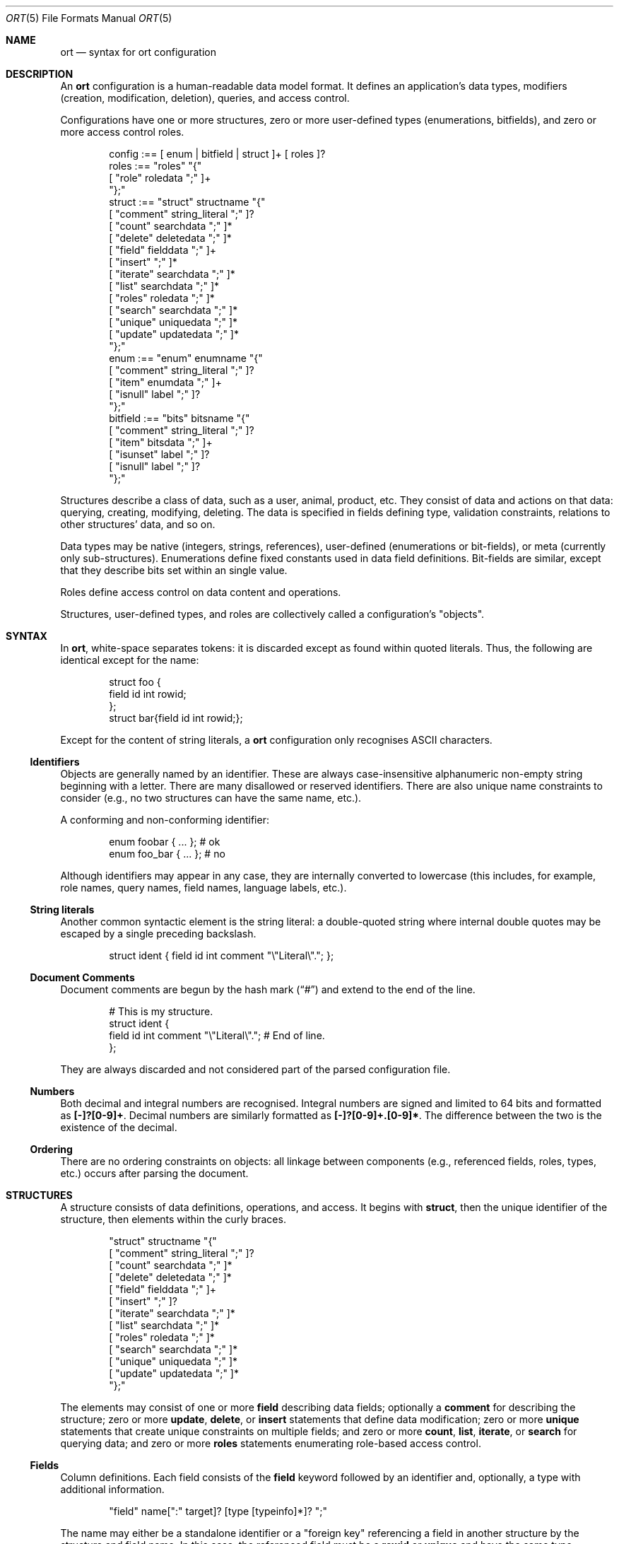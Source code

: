.\"	$Id$
.\"
.\" Copyright (c) 2017--2020 Kristaps Dzonsons <kristaps@bsd.lv>
.\"
.\" Permission to use, copy, modify, and distribute this software for any
.\" purpose with or without fee is hereby granted, provided that the above
.\" copyright notice and this permission notice appear in all copies.
.\"
.\" THE SOFTWARE IS PROVIDED "AS IS" AND THE AUTHOR DISCLAIMS ALL WARRANTIES
.\" WITH REGARD TO THIS SOFTWARE INCLUDING ALL IMPLIED WARRANTIES OF
.\" MERCHANTABILITY AND FITNESS. IN NO EVENT SHALL THE AUTHOR BE LIABLE FOR
.\" ANY SPECIAL, DIRECT, INDIRECT, OR CONSEQUENTIAL DAMAGES OR ANY DAMAGES
.\" WHATSOEVER RESULTING FROM LOSS OF USE, DATA OR PROFITS, WHETHER IN AN
.\" ACTION OF CONTRACT, NEGLIGENCE OR OTHER TORTIOUS ACTION, ARISING OUT OF
.\" OR IN CONNECTION WITH THE USE OR PERFORMANCE OF THIS SOFTWARE.
.\"
.Dd $Mdocdate$
.Dt ORT 5
.Os
.Sh NAME
.Nm ort
.Nd syntax for ort configuration
.Sh DESCRIPTION
An
.Nm
configuration is a human-readable data model format.
It defines an application's data types, modifiers (creation,
modification, deletion), queries, and access control.
.Pp
Configurations have one or more structures, zero or more user-defined
types (enumerations, bitfields), and zero or more access control roles.
.Bd -literal -offset indent
config :== [ enum | bitfield | struct ]+ [ roles ]?
roles :== "roles" "{"
  [ "role" roledata ";" ]+
"};"
struct :== "struct" structname "{"
  [ "comment" string_literal ";" ]?
  [ "count" searchdata ";" ]*
  [ "delete" deletedata ";" ]*
  [ "field" fielddata ";" ]+
  [ "insert" ";" ]*
  [ "iterate" searchdata ";" ]*
  [ "list" searchdata ";" ]*
  [ "roles" roledata ";" ]*
  [ "search" searchdata ";" ]*
  [ "unique" uniquedata ";" ]*
  [ "update" updatedata ";" ]*
"};"
enum :== "enum" enumname "{"
  [ "comment" string_literal ";" ]?
  [ "item" enumdata ";" ]+
  [ "isnull" label ";" ]?
"};"
bitfield :== "bits" bitsname "{"
  [ "comment" string_literal ";" ]?
  [ "item" bitsdata ";" ]+
  [ "isunset" label ";" ]?
  [ "isnull" label ";" ]?
"};"
.Ed
.Pp
Structures describe a class of data, such as a user, animal, product,
etc.
They consist of data and actions on that data: querying, creating,
modifying, deleting.
The data is specified in fields defining type, validation constraints,
relations to other structures' data, and so on.
.Pp
Data types may be native (integers, strings, references), user-defined
(enumerations or bit-fields), or meta (currently only sub-structures).
Enumerations define fixed constants used in data field definitions.
Bit-fields are similar, except that they describe bits set within an
single value.
.Pp
Roles define access control on data content and operations.
.Pp
Structures, user-defined types, and roles are collectively called a
configuration's
.Qq objects .
.Sh SYNTAX
In
.Nm ,
white-space separates tokens: it is discarded except as found within
quoted literals.
Thus, the following are identical except for the name:
.Bd -literal -offset indent
struct foo {
  field id int rowid;
};
struct bar{field id int rowid;};
.Ed
.Pp
Except for the content of string literals, a
.Nm
configuration only recognises ASCII characters.
.Ss Identifiers
Objects are generally named by an identifier.
These are always case-insensitive alphanumeric non-empty string
beginning with a letter.
There are many disallowed or reserved identifiers.
There are also unique name constraints to consider (e.g., no two
structures can have the same name, etc.).
.Pp
A conforming and non-conforming identifier:
.Bd -literal -offset indent
enum foobar { ... };  # ok
enum foo_bar { ... }; # no
.Ed
.Pp
Although identifiers may appear in any case, they are internally
converted to lowercase (this includes, for example, role names, query names,
field names, language labels, etc.).
.Ss String literals
Another common syntactic element is the string literal: a double-quoted
string where internal double quotes may be escaped by a single preceding
backslash.
.Bd -literal -offset indent
struct ident { field id int comment "\e"Literal\e"."; };
.Ed
.Ss Document Comments
Document comments are begun by the hash mark
.Pq Dq #
and extend to the end of the line.
.Bd -literal -offset indent
# This is my structure.
struct ident {
  field id int comment "\e"Literal\e"."; # End of line.
};
.Ed
.Pp
They are always discarded and not considered part of the parsed
configuration file.
.Ss Numbers
Both decimal and integral numbers are recognised.
Integral numbers are signed and limited to 64 bits and formatted as
.Li [-]?[0-9]+ .
Decimal numbers are similarly formatted as
.Li [-]?[0-9]+.[0-9]* .
The difference between the two is the existence of the decimal.
.Ss Ordering
There are no ordering constraints on objects: all linkage between
components (e.g., referenced fields, roles, types, etc.) occurs after
parsing the document.
.Sh STRUCTURES
A structure consists of data definitions, operations, and access.
It begins with
.Cm struct ,
then the unique identifier of the structure, then elements within the
curly braces.
.Bd -literal -offset indent
"struct" structname "{"
  [ "comment" string_literal ";" ]?
  [ "count" searchdata ";" ]*
  [ "delete" deletedata ";" ]*
  [ "field" fielddata ";" ]+
  [ "insert" ";" ]?
  [ "iterate" searchdata ";" ]*
  [ "list" searchdata ";" ]*
  [ "roles" roledata ";" ]*
  [ "search" searchdata ";" ]*
  [ "unique" uniquedata ";" ]*
  [ "update" updatedata ";" ]*
"};"
.Ed
.Pp
The elements may consist of one or more
.Cm field
describing data fields; optionally a
.Cm comment
for describing the structure;
zero or more
.Cm update ,
.Cm delete ,
or
.Cm insert
statements that define data modification;
zero or more
.Cm unique
statements that create unique constraints on multiple fields;
and zero or more
.Cm count ,
.Cm list ,
.Cm iterate ,
or
.Cm search
for querying data; and zero or more
.Cm roles
statements enumerating role-based access control.
.Ss Fields
Column definitions.
Each field consists of the
.Cm field
keyword followed by an identifier and, optionally, a
type with additional information.
.Bd -literal -offset indent
"field" name[":" target]? [type [typeinfo]*]? ";"
.Ed
.Pp
The name may either be a standalone identifier or a
.Qq foreign key
referencing a field in another structure by the structure and field
name.
In this case, the referenced field must be a
.Cm rowid
or
.Cm unique
and have the same type.
.Pp
The type, if specified, may be one of the following.
.Bl -tag -width Ds -offset indent
.It Cm bit
Integer constrained to 64-bit bit index (that is, 0\(en64).
The bit indices start from 1 in order to represent a zero value (no bits
to set).
Non-zero values must be merged into a bit-field by setting
.Li 1LLU << (value - 1)
.Pq using C notation
prior to storage.
For entire bitfields, see
.Cm bits .
.It Cm bitfield Ar name
Alias for
.Cm bits .
.It Cm bits Ar name
Integer constrained to the given
.Ar name
bitfield's bits.
As with
.Cm bit ,
non-zero values must be merged into a bit-field by setting
.Li 1LLU << (value - 1)
.Pq using C notation
prior to storage.
.It Cm blob
A fixed-size binary buffer.
.It Cm email
Text constrained to e-mail address format.
.It Cm enum Ar name
Integer constrained to valid enumeration values of
.Ar name .
.It Cm int
A 64-bit signed integer.
.It Cm password
Text.
This field is special in that it converts an input password into a hash
before insertion into the database.
It also can properly search for password hashes by running the hash
verification after extraction.
Thus, there is a difference between a password field that is being
inserted or updated (as a password, which is hashed) and extracted using
a search (as a hash).
.It Cm real
A double-precision float.
.It Cm epoch
Integer constrained to valid
.Vt time_t
values and similarly represented in the C API.
The
.Cm date
alias is also available, which is the same but using a date (ISO 8601)
sequence input validator.
.It Cm struct Ar field
A substructure referenced by the
.Ar field
target
.Cm struct .
This meta type is not represented by real data: it only structures the
output code.
In the C API, for example, this is represented by a
.Vt struct name
of the referent structure.
The
.Ar field
may be marked with
.Cm null ,
but this involves a not-inconsiderable performance hit when querying
(directly or indirectly) on the structure.
Sub-structures may not be recursive: a field may not reference another
.Cm struct
that eventually references the origin.
.It Cm text
Text, usually encoded in ASCII or UTF-8.
.El
.Pp
The
.Cm typeinfo
provides further information (or operations) regarding the field, and
may consist of the following:
.Bl -tag -width Ds -offset indent
.It Cm actdel Ar action
Like
.Cm actup
but on deletion of the field in the database.
.It Cm actup Ar action
SQL actions taken when the field is updated.
May be one of
.Ar none
.Pq do nothing ,
.Ar restrict
.Pq disallow the reference from deleting if referrers exist ,
.Ar nullify
.Pq set referrers to null ,
.Ar cascade ,
.Pq propogate new value to referrers ,
or
.Ar default
.Pq set referrers to their default values .
This is only available on foreign key references.
The
.Ar default
value may only be used if the field is marked
.Cm null
or has a
.Cm default
value.
The
.Ar nullify
value may only be used if the field is marked
.Cm null .
.It Cm comment Ar string_literal
Documents the field using the quoted string.
.It Cm default Ar integer|decimal|date|string_literal|enum
Set a default value for the column that's used
.Em only
when adding columns to the SQL schema via
.Xr ort-sqldiff 1 .
It's only valid for numeric, date, enumeration, or string literal
(email, text) field types.
Dates must be in yyyy-mm-dd format.
Defaults are
.Em not
currently checked against type limits (i.e., e-mail form or string
length).
.It Cm limit Ar limit_op limit_val
Used when generating validation functions.
Not available for
.Cm enum ,
.Cm bits ,
or
.Cm struct .
If there are multiple statements, all of them must validate.
The
.Ar limit_op
argument consists of an operator the
.Ar limit_val
is checked against.
Available operators are
.Ar ge ,
.Ar le ,
.Ar gt ,
.Ar lt ,
and
.Ar eq .
Respectively, these mean the field should be greater than or equal to,
less than or equal to, greater than, less than, or equal to the given
value.
If the field type is
.Cm text ,
.Cm email ,
.Cm password ,
or
.Cm blob ,
this refers to the string (or binary) length in bytes.
For numeric types, it's the value itself.
The given value must match the field type: an integer (which may be
signed) for integers, integer or real-valued for real, or a positive
integer for lengths.
Duplicate limit operator-value pairs are not permitted.
Limits are not checked for for sanity, for example, non-overlapping
ranges, but this behaviour is expected to change.
.It Cm noexport
Never exported using the JSON interface.
This is useful for sensitive internal information.
Fields with type
.Cm password
are never exported by default.
.It Cm null
Accepts null SQL values.
A
.Cm rowid
field may not also be
.Cm null .
.It Cm rowid
The field is an SQL primary key.
This is only available for the
.Cm int
type and may only appear for one field in a given structure.
.It Cm unique
Has a unique SQL column value.
It's redundant (but harmless) to specify this alongside
.Cm rowid .
.El
.Pp
A field declaration may consist of any number of
.Cm typeinfo
statements.
.Pp
A typical set of fields for a web application user in a database may
consist of the following.
In this example, the
.Li email
is unique,
.Li name
must be of non-zero length,
.Li cookie
is an internal value never exported (using the
.Cm default
keyword implies this was added later in development, such that old
records have a value of zero while new records are non-zero), and
.Li id
is the unique identifier.
The user references an parent by its
.Li id .
If the parent is deleted, the reference is nullified.
.Bd -literal -offset indent
struct user {
  field parentid:user.id int null actdel nullify
    comment "Parent or null if there is no parent.";
  field name text limit gt 0 limit lt 128
    comment "User's full name.";
  field cookie int noexport default 0 limit lt 0
    comment "A secret cookie (if zero, added
             after secret cookie functionality).";
  field password password;
  field email email unique
    comment "User's unique e-mail address.";
  field ctime epoch
    comment "When the user was added to the database.";
  field id int rowid noexport
    comment "Internal unique identifier.";
};
.Ed
.Ss Comments
A comment is a string literal describing most any component.
Comments are part of the document structure and are usually passed to
output formatters to describe a component.
For example, a structure may be described as follows:
.Bd -literal -offset indent
struct foo {
  field name text;
  comment "A foo widget.";
};
.Ed
.Pp
There's currently no structure imposed on comments: they are interpreted
as opaque text and passed into the frontend.
The only exception is that CRLF are normalised as LF, so sequences of
.Li \er\en
are converted to simply
.Li \en .
.Pp
Components may only have a single comment statement.
An empty comment is still considered to be a valid comment.
.Ss Queries
Query data with the
.Cm search
keyword to return an individual row (i.e., on a unique column or with a
.Cm limit
of one),
.Cm count
for the number of returned rows,
.Cm list
for retrieving multiple results in an array, or
.Cm iterate
for iterating over each result as it's returned.
.Pp
Queries usually specify fields and may be followed by parameters:
.Bd -literal -offset indent
"struct" name "{"
  [ query [term ["," term]*]? [":" [parms]* ]? ";" ]*
"};"
.Ed
.Pp
The term consists of the possibly-nested field names to search for and
an optional operator.
(Searchers of type
.Cm search
require at least one field.)
Nested fields are in dotted-notation:
.Bd -literal -offset indent
[structure "."]*field [operator]?
.Ed
.Pp
This would produce functions searching the field
.Qq field
within the
.Cm struct
structures as listed.
The following operators may be used:
.Bl -tag -width Ds -offset indent
.It Cm and , or
Logical AND
.Pq \&&
and logical OR
.Pq \&| ,
respectively.
Only available for
.Cm bit ,
.Cm bits ,
and
.Cm int
types.
.It Cm eq , neq , streq , strneq
Equality or non-equality binary operator.
The
.Cm eq
operator is the default.
The
.Cm streq
and
.Cm strneq
variants operate the same except for on passwords, where they compare
directly to the password hash instead of the password value.
.It Cm lt , gt
Less than or greater than binary operators.
For text, the comparison is lexical; otherwise, it is by value.
.It Cm le , ge
Less than/equality or greater than/equality binary operators.
For text, the comparison is lexical; otherwise, it is by value.
.It Cm like
The LIKE SQL operator.
This only applies to
.Cm text
and
.Cm email
fields.
.It Cm isnull , notnull
Unary operator to check whether the field is null or not null.
.El
.Pp
The
.Cm password
field does not accept any operators but
.Cm isnull ,
.Cm notnull ,
.Cm eq ,
.Cm neq ,
.Cm streq ,
and
.Cm strneq .
If the query is a
.Cm count ,
it further does not accept
.Cm eq
or
.Cm neq .
.Pp
The search parameters are a series of key-value pairs.
In each of these, terms are all in dotted-notation and may represent
nested columns.
.Bl -tag -width Ds -offset indent
.It Cm comment Ar string_literal
Documents the query using the quoted string.
.It Cm distinct Op Ar ["." | term]
Return only distinct rows of the sub-structure indicated by
.Ar term ,
or if only a period
.Pq Dq \&. ,
the current structure.
This does not work with
.Cm null
sub-structures.
It is also not possible to test
.Cm eq
or
.Cm neq
for
.Cm password
types in these queries.
Use
.Cm grouprow
for individual columns: the
.Cm distinct
keyword works for an entire row.
.It Cm grouprow Ar field ["." field]*
Groups results by the given column.
This collapses all rows with the same value for the given column into a
single row with the choice of row being determined by
.Cm maxrow
or
.Cm minrow .
It may not be a
.Cm null
column, or a
.Cm password
or
.Cm struct
type.
.It Cm limit Ar limitval ["," offsetval]?
A value >0 that limits the number of returned results.
By default, there is no limit.
This can be used in a
.Cm search
singleton result statement as a way to limit non-unique results to a
single result.
If followed by a comma, the next term is used to offset the query.
This is usually used to page through results.
.It Cm maxrow | minrow Ar field ["." field]*
When grouping rows with
.Cm grouprow ,
identify how rows are collapsed with either the
maximum or minimum value, respectively, of the given column
in the set of grouped rows.
This calculation is lexicographic for strings or blobs, and numeric for
numbers.
The column may not be the same as the grouping column.
It also may not be a
.Cm null
column, or a
.Cm struct
or
.Cm password
type.
.It Cm name Ar searchname
A unique identifier used in the C API for the search function.
.It Cm order Ar term [type]? ["," term [type]?]*
Result ordering.
Each term may be followed by an order direction:
.Cm asc
for ascending (the default) and
.Cm desc
for descending.
Result ordering is applied from left-to-right.
.El
.Pp
If you're searching (in any way) on a
.Cm password
field, the field is omitted from the initial search, then hash-verified
after being extracted from the database.
Thus, this doesn't have the same performance as a normal search.
.Pp
The following are simple web application queries:
.Bd -literal -offset indent
struct user {
  field email email unique;
  field password password;
  field mtime epoch null
    comment "Null if not logged in.";
  field id int rowid;
  search email, password: name creds;
  iterate mtime notnull: name recent order mtime desc limit 20
    comment "Last 20 logins.";
};
.Ed
.Pp
The advanced grouping is appropriate when selecting as follows.
It assumes a user structure such as defined as in the above example.
.Bd -literal -offset indent
struct perm {
  field userid user.id;
  field ctime epoch;
  iterate: grouprow userid maxrow ctime name newest
    comment "Newest permission for each user.";
};
.Ed
.Ss Roles
Limit role access with the
.Cm roles
keyword as follows:
.Bd -literal -offset indent
"struct" name "{"
  [ "roles" role ["," role]* "{" roletype [name]? "};" ]*
"};"
.Ed
.Pp
The
.Cm role
is a list of roles as defined in the top-level block, or one of the
reserved roles but for
.Cm none ,
which can never be assigned.
The role may be one of the following types:
.Bl -tag -width Ds -offset indent
.It Cm all
A special type referring to all function types.
.It Cm delete Ar name
The named delete operation.
.It Cm insert
The insert operation.
.It Cm iterate Ar name
The named iterate operation.
.It Cm list Ar name
The named list operation.
.It Cm noexport Op Ar name
Do not export the field
.Ar name
via the JSON export routines.
If no name is given, don't export any fields.
.It Cm search Ar name
The named search operation.
.It Cm update Ar name
The name update operation.
.El
.Pp
To refer to an operation, use its
.Cm name .
The only way to refer to un-named operations is to use
.Cm all ,
which refers to all operations except
.Cm noexport .
.Bd -literal -offset indent
roles { role loggedin; };
struct user {
  field secret int;
  field id int rowid;
  insert;
  search id: name ident;
  roles all { search id; };
  roles default { noexport secret; };
  roles loggedin { insert; };
};
.Ed
.Pp
The example permits logged-in operators to insert new rows, and both the
default and logged-in roles to search for them.
However, the secret variable is only exported to logged-in users.
.Pp
If, during run-time, the current role is not a subtype (inclusive) of
the given role for an operation, the application is immediately
terminated.
.Ss Updates
Data modifiers.
These begin with the
.Cm update ,
.Cm delete ,
or
.Cm insert
keyword.
By default, there are no update, delete, or insert operations defined.
The syntax is as follows:
.Bd -literal -offset indent
"struct" name "{"
  [ "update" [mflds]* [":" [cflds]* [":" [parms]* ]? ]? ";" ]*
  [ "delete" [cflds]* [":" [parms]* ]? ";" ]*
  [ "insert" ";" ]?
"};"
.Ed
.Pp
Both
.Cm mflds
and
.Cm cflds
are sequences of comma-separated non-meta fields in the current
structure followed by operators.
The former refers to the fields that will be modified; the latter refers
to fields that will act as constraints to which data is modified.
.Pp
The
.Cm delete
statement does not accept fields to modify.
If
.Cm update
does not have fields to modify, all fields will be modified using the
default modifier.
Lastly,
.Cm insert
accepts no fields at all: all fields (except for row identifiers) are
included in the insert operations.
.Pp
Fields have the following operators:
.Bd -literal -offset indent
mflds :== mfld [modify_operator]?
cflds :== cfld [constraint_operator]?
.Ed
.Pp
The fields in
.Cm mflds
accept an optional modifier operation:
.Bl -tag -width Ds -offset indent
.It Cm concat
String concatenate the current field by a given value (x = x || ?).
.It Cm dec
Decrement the current field by a given value (x = x - ?).
.It Cm inc
Increment the current field by a given value (x = x + ?).
.It Cm set , strset
Default behaviour of setting to a value (x = ?).
If the field is a password,
.Cm strset
sets to the raw value instead of hashing beforehand.
.El
.Pp
The fields in
.Cm cflds
accept an optional operator type as described in
.Sx Queries .
Fields of type
.Cm password
are limited to the
.Cm streq
and
.Cm strneq
operators.
.Pp
The
.Cm parms
are an optional series of key-value pairs consisting of the following:
.Bd -literal -offset indent
"comment" string_literal
"name" name
.Ed
.Pp
The
.Cm name
sets a unique name for the generated function, while
.Cm comment
is used for the API comments.
.Ss Uniques
While individual fields may be marked
.Cm unique
on a per-column basis, multiple-column unique constraints may be
specified with the
.Cm unique
structure-level keyword.
The syntax is as follows:
.Bd -literal -offset indent
"unique" field ["," field]+ ";"
.Ed
.Pp
Each
.Cm field
must be in the local structure, and must be non-meta types.
There must be at least two fields in the statement.
There can be only one unique statement per combination of fields (in any
order).
.Pp
For example, consider a request for something involving two parties,
where the pair requesting must be unique.
.Bd -literal -offset indent
struct request {
  field userid:user.id int;
  field ownerid:user.id int;
  unique userid, ownerid;
};
.Ed
.Pp
This stipulates that adding the same pair will result in a constraint
failure.
.Sh TYPES
To provide more strong typing for data,
.Nm
provides enumerations and bit-field types.
These are used only for validating data input.
.Ss Enumerations
Enumerations constrain an
.Cm int
field type to a specific set of constant values.
They are defined as follows:
.Bd -literal -offset indent
"enum" enumname "{"
  [ "comment" string_literal ";" ]?
  [ "item" name [value]? [parms]* ";" ]+
  [ "isnull" label ";" ]?
"};"
.Ed
.Pp
For example,
.Bd -literal -offset indent
enum enumname {
  item "val1" 1 jslabel "Value one";
  isnull jslabel "Not given";
};
.Ed
.Pp
The enumeration name must be unique among all enumerations, bitfields,
and structures.
.Pp
Items define enumeration item names, their constant values (if set), and
documentation.
Each item's
.Cm name
must be unique within an enumeration.
The
.Cm value
is the named constant's value expressed as an integer.
It must also be unique within the enumeration object.
It may not be the maximum or minimum 32-bit signed integer.
If not specified, it is assigned as one more than the maximum of the
assigned values or zero, whichever is larger.
Automatic assignment is linear and in the order specified in the
configuration.
Assigned values may also not be the maximum or minimum 32-bit signed
integer.
Parameters may be any of the following:
.Bd -literal -offset indent
"comment" string_literal
label
.Ed
.Pp
The item's
.Cm comment
is used to document the field, while its label
.Pq see Sx Labels
is used only for formatting output.
The
.Cm isnull
label is used for labelling fields evaluating to
.Cm null .
.Pp
The above enumeration would be used in an example field definition as
follows:
.Bd -literal -offset indent
field foo enum enumname;
.Ed
.Pp
This would constrain validation routines to only recognise values
defined for the enumeration.
.Ss Bitfields
Like enumerations, bitfields constrain an
.Cm int
field type to a bit-wise mask of constant values.
They are defined as follows:
.Bd -literal -offset indent
"bits" bitsname "{"
  [ "comment" string_literal ";" ]?
  [ "item" name bitidx [parms]* ";" ]+
  [ "isunset" label ";" ]?
  [ "isnull" label ";" ]?
"};"
.Ed
.Pp
For example,
.Bd -literal -offset indent
bits bitsname {
  item "bit1" 0 jslabel "Bit one";
  isunset jslabel "No bits";
  isnull jslabel "Not given";
};
.Ed
.Pp
The name must be unique among all enumerations, structures, and other
bitfields.
The term
.Qq bitfield
may be used instead of
.Cm bits ,
for example,
.Bd -literal -offset indent
bitfield bitsname { item "bit1" 0; };
.Ed
.Pp
Items define individual bits, their values, and documentation.
Each item's
.Cm name
must be unique within a bitfield.
The
.Cm value
is the named constant's bit index from zero, so a value of zero refers
to the first bit, one to the second bit, and so on.
It must fall within 0\(en63 inclusive.
Each must be unique within the bitfield.
Parameters may be any of the following:
.Bd -literal -offset indent
"comment" string_literal
label
.Ed
.Pp
The item's
.Cm comment
is used to document the field, while its label
.Pq see Sx Labels
is used only for formatting output.
.Pp
The above bitfield would be used in an example field definition as
follows:
.Bd -literal -offset indent
field foo bits bitsname;
.Ed
.Pp
The bitfield's
.Cm comment
is passed into the output media, the
.Cm isunset
statement serves to provide a label
.Pq see Sx Labels
for when no bits are set (i.e., the field evaluates to zero), and
.Cm isnull
is the same except for when no data is given, i.e., the field is
.Cm null .
.Ss Labels
Labels specify how
.Cm bits
and
.Cm enum
types and their items may be described by a front-end formatter such as
.Xr ort-javascript 1 .
That is, while the string value of a
.Cm struct
item describes itself, an
.Cm enum
maps to a numeric value that needs to be translated into a meaningful
format.
Labels export string representations of the internal numeric value to
the front-end formatters.
.Pp
The syntax is as follows:
.Bd -literal -offset indent
"jslabel" ["." lang]? quoted_string
.Ed
.Pp
The
.Cm lang
token is usually an ISO 639-1 code, but may be any identifier.
It is case insensitive.
If the
.Cm lang
is not specified, the label is considered to be the default label.
.Pp
If a label is not specified for a given language, it inherits the
default label.
If the default label is not provided, it is an empty string.
There is no restriction to labels except that they are non-empty.
.Pp
Only one label may be specified per language, or one default label, per
component.
.Sh ROLES
Full role-based access control is available in
.Nm
when a top-level
.Cm roles
block is defined.
.Bd -literal -offset indent
"roles" "{"
   [ "role" name [parms] ["{" "role" name... ";" "}"]* ";" ]*
"};"
.Ed
.Pp
This nested structure defines the role tree.
Roles descendent of roles are called sub-roles.
Role names are case insensitive and must be unique.
.Pp
By defining
.Cm roles ,
even if left empty, the system will switch into default-deny access
control mode, and each function in
.Sx Structures
must be associated with one or more roles to be used.
.Pp
There are three reserved roles:
.Cm default ,
.Cm none ,
and
.Cm all .
These may not be specified in the
.Cm roles
statement.
The first may be used for the initial state of the system (before a role
has been explicitly assigned), the second refers to the empty role that
can do nothing, and the third contains all explicitly-defined roles.
.Pp
Each role may be associated with parameters limited to:
.Bd -literal -offset indent
"role" name ["comment" quoted_string]?
.Ed
.Pp
The
.Cm comment
field is only produced for role documentation.
.Sh EXAMPLES
A trivial example is as follows:
.Bd -literal -offset indente
struct user {
  field name text;
  field id int rowid;
  comment "A regular user.";
};

struct session {
  field user struct userid;
  field userid:user.id comment "Associated user.";
  field token int comment "Random cookie.";
  field ctime epoch comment "Creation time.";
  field id int rowid;
  comment "Authenticated session.";
};
.Ed
.Pp
This generates two C structures,
.Li user
and
.Li session ,
consisting of the given fields.
The
.Li session
structure contains a
.Li struct user
as well; thus, there is a declarative order that
.Xr ort 1
enforces when writing out structures.
.Pp
The SQL interface, when fetching a
.Li struct session ,
will employ an
.Li INNER JOIN
over the user identifier and session
.Li userid
field.
.Sh SEE ALSO
.Xr ort 1
.\" .Sh STANDARDS
.\" .Sh HISTORY
.\" .Sh AUTHORS
.\" .Sh CAVEATS
.\" .Sh BUGS
